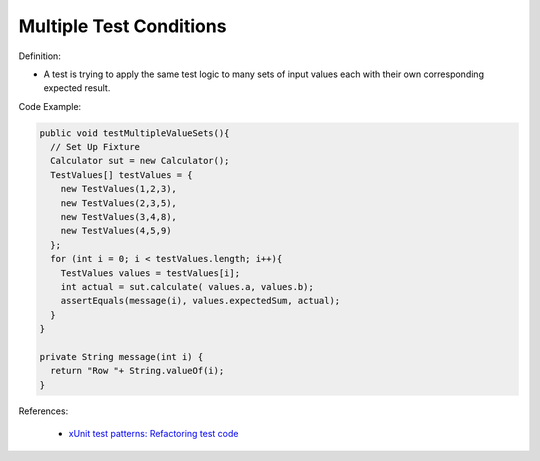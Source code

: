 Multiple Test Conditions
^^^^^
Definition:

* A test is trying to apply the same test logic to many sets of input values each with their own corresponding expected result.


Code Example:

.. code-block:: java

  public void testMultipleValueSets(){
    // Set Up Fixture
    Calculator sut = new Calculator();
    TestValues[] testValues = {
      new TestValues(1,2,3),
      new TestValues(2,3,5),
      new TestValues(3,4,8),
      new TestValues(4,5,9)
    };
    for (int i = 0; i < testValues.length; i++){
      TestValues values = testValues[i];
      int actual = sut.calculate( values.a, values.b);
      assertEquals(message(i), values.expectedSum, actual);
    }
  }

  private String message(int i) {
    return "Row "+ String.valueOf(i);
  }

References:

 * `xUnit test patterns: Refactoring test code <https://books.google.com.br/books?hl=pt-BR&lr=&id=-izOiCEIABQC&oi=fnd&pg=PT19&dq=%22test+code%22+AND+(%22test*+smell*%22+OR+antipattern*+OR+%22poor+quality%22)&ots=YL71coYZkx&sig=s3U1TNqypvSAzSilSbex5lnHonk#v=onepage&q=%22test%20code%22%20AND%20(%22test*%20smell*%22%20OR%20antipattern*%20OR%20%22poor%20quality%22)&f=false>`_

